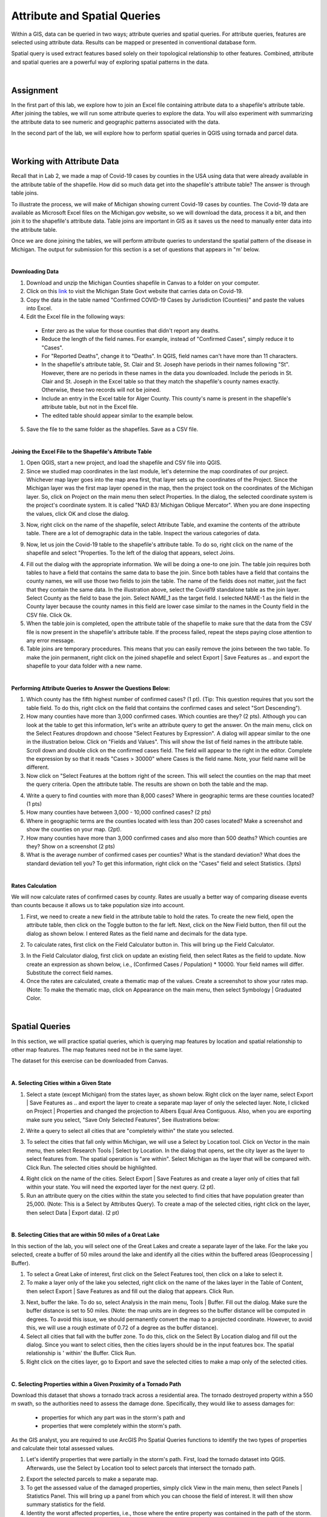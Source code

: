 Attribute and Spatial Queries
============================== 

Within a GIS, data can be queried in two ways; attribute queries and spatial queries. For attribute queries, features are selected using attribute data. Results can be mapped or presented in conventional database form. 

Spatial query is used extract features based solely on their topological relationship to other features. Combined, attribute and spatial queries are a powerful way of exploring spatial patterns in the data.  


|


Assignment
-----------


In the first part of this lab, we explore how to join an Excel file containing attribute data to a shapefile's attribute table.  After joining the tables, we will run some attribute queries to explore the data.   You will also experiment with summarizing the attribute data to see numeric and geographic patterns associated with the data.

In the second part of the lab, we will explore how to perform spatial queries in QGIS using tornada and parcel data.  



|


Working with Attribute Data
-----------------------------
Recall that in Lab 2, we made a map of Covid-19 cases by counties in the USA using data that were already available in the attribute table of the shapefile.  How did so much data get into the shapefile's attribute table?   The answer is through table joins.  

To illustrate the process, we will make of Michigan showing current Covid-19 cases by counties. The Covid-19 data are available as Microsoft Excel files on the Michigan.gov website, so we will download the data, process it a bit, and then join it to the shapefile's attribute data. Table joins are important in GIS as it saves us the need to manually enter data into the attribute table.
 
Once we are done joining the tables, we will perform attribute queries to understand the spatial pattern of the disease in Michigan.  The output for submission for this section is a set of questions that appears in "m' below.

|

**Downloading Data**

1.  Download and unzip the  Michigan Counties shapefile in Canvas to a folder on your computer.
 
2. Click on this `link <https://www.michigan.gov/coronavirus/stats>`_ to visit the Michigan State Govt website that carries data on Covid-19.
 
3. Copy the data in the table named "Confirmed COVID-19 Cases by Jurisdiction (Counties)" and paste the values into Excel.  
 
4. Edit the Excel file in the following ways:

 *	Enter zero as the value for those counties that didn't report any deaths.  
 *	Reduce the length of the field names. For example, instead of "Confirmed Cases", simply reduce it to "Cases".  
 * For "Reported Deaths", change it to "Deaths". In QGIS, field names can't have more than 11 characters. 
 *	In the shapefile's attribute table, St. Clair and St. Joseph have periods in their names following "St". However, there are no periods in these names in the data you downloaded. Include the periods in St. Clair and St. Joseph in the Excel table so that they match the shapefile's county names exactly. Otherwise, these two records will not be joined. 
 * Include an entry in the Excel table for Alger County. This county's name is present in the shapefile's attribute table, but not in the Excel file.
 *	The edited table should appear similar to the example below.


.. image:: img/covid19_attribute_data.png
   :alt: Covid19 Attribute Data
   

5. Save the file to the same folder as the shapefiles.  Save as a CSV file.

.. image:: img/save_as_csv.png
   :alt: Covid19 Attribute Data
   
 

|

**Joining the Excel File to the Shapefile's Attribute Table**


1. Open QGIS, start a new project, and load the shapefile and CSV file into QGIS.
 
2. Since we studied map coordinates in the last module, let's determine the map coordinates of our project. Whichever map layer goes into the map area first, that layer sets up the coordinates of the Project. Since the Michigan layer was the first map layer opened in the map, then the project took on the coordinates of the Michigan layer.  So, click on Project on the main menu then select Properties. In the dialog, the selected coordinate system is the project's coordinate system. It is called "NAD 83/ Michigan Oblique Mercator".   When you are done inspecting the values, click OK and close the dialog.

.. image:: img/attribute-query3.png
   :alt: Covid19 Attribute Data

 
3. Now, right click on the name of the shapefile, select Attribute Table, and examine the contents of the attribute table.  There are a lot of demographic data in the table. Inspect the various categories of data. 

9. Now, let us join the Covid-19 table to the shapefile's attribute table.  To do so, right click on the name of the shapefile and select "Properties.  To the left of the dialog that appears, select Joins.  
 


.. image:: img/attribute-query4.png
   :alt: Covid19 Attribute Data


4. Fill out the dialog with the appropriate information.  We will be doing a one-to one join.  The table join requires both tables to have a field that contains the same data to base the join. Since both tables have a field that contains the county names, we will use those two fields to join the table. The name of the fields does not matter, just the fact that they contain the same data.   In the illustration above, select the Covid19 standalone table as the join layer.  Select County as the field to base the join.  Select NAME_1 as the target field.  I selected NAME-1 as the field in the County layer because the county names in this field are lower case similar to the names in the County field in the CSV file. Click Ok. 

5. When the table join is completed, open the attribute table of the shapefile to make sure that the data from the CSV file is now present in the shapefile's attribute table. If the process failed, repeat the steps paying close attention to any error message.
 
6. Table joins are temporary procedures. This means that you can easily remove the joins between the two table. To make the join permanent, right click on the joined shapefile and select Export | Save Features as .. and export the shapefile to your data folder with a new name.
 

|

**Performing Attribute Queries to Answer the Questions Below:**
 
1. Which county has the fifth highest number of confirmed cases? (1 pt). (Tip: This question requires that you sort the table field. To do this, right click on the field that contains the confirmed cases and select "Sort Descending").
 
2. How many counties have more than 3,000 confirmed cases. Which counties are they?  (2 pts). Although you can look at the table to get this information, let's write an attribute query to get the answer. On the main menu, click on the Select Features dropdown and choose "Select Features by Expression". A dialog will appear similar to the one in the illustration below. Click on "Fields and Values". This will show the list of field names in the attribute table. Scroll down and double click on the confirmed cases field. The field will appear to the right in the editor. Complete the expression by so that it reads "Cases > 30000" where Cases is the field name. Note, your field name will be different.


3. Now click on "Select Features at the bottom right of the screen. This will select the counties on the map that meet the query criteria.  Open the attribute table. The results are shown on both the table and the map.


.. image:: img/attribute-query5.png
   :alt: Covid19 Attribute Data

 
4. Write a query to find counties with more than 8,000 cases?  Where in geographic terms are these counties located? (1 pts)
 
5. How many counties have between 3,000 - 10,000 confined cases?  (2 pts)
 
6. Where in geographic terms are the counties located with less than 200 cases located?  Make a screenshot and show the counties on your map. (2pt).  
 
7. How many counties have more than 3,000 confirmed cases and also more than 500 deaths? Which counties are they?  Show on a screenshot (2 pts)
 
8. What is the average number of confirmed cases per counties? What is the standard deviation? What does the standard deviation tell you? To get this information, right click on the "Cases" field and select Statistics.  (3pts)
 

|

**Rates Calculation**

We will now calculate rates of confirmed cases by county. Rates are usually a better way of comparing disease events than counts because it allows us to take population size into account.
 
1. First, we need to create a new field in the attribute table to hold the rates.  To create the new field, open the attribute table, then click on the Toggle button to the far left. Next, click on the New Field button, then fill out the dialog as shown below. I entered Rates as the field name and decimals for the data type.

.. image:: img/attribute-query6.png
   :alt: Covid19 Attribute Data


2. To calculate rates, first click on the Field Calculator button in. This will bring up the Field Calculator. 

.. image:: img/attribute-query7.png
   :alt: Covid19 Attribute Data

  
3. In the Field Calculator dialog, first click on update an existing field, then select Rates as the field to update. Now create an expression as shown below, i.e., (Confirmed Cases / Population) * 10000.  Your field names will differ. Substitute the correct field names.   

4. Once the rates are calculated, create a thematic map of the values. Create a screenshot to show your rates map. (Note: To make the thematic map, click on Appearance on the main menu, then select Symbology | Graduated Color.

.. image:: img/attribute-query8.png
   :alt: Covid19 Attribute Data


|


Spatial Queries
------------------
In this section, we will practice spatial queries, which is querying map features by location and spatial relationship to other map features.  The map features need not be in the same layer. 
 
The dataset for this exercise can be downloaded from Canvas.

|


**A. Selecting Cities within a Given State**
 
1. Select a state (except Michigan) from the states layer, as shown below.  Right click on the layer name, select Export | Save Features as ..  and export the layer to create a separate map layer of only the selected layer.  Note, I clicked on Project | Properties and changed the projection to Albers Equal Area Contiguous.  Also, when you are exporting make sure you select, "Save Only Selected Features", See illustrations below:


.. image:: img/spatial_queries1.png
   :alt: Spatial Queries




.. image:: img/spatial_queries2.png
   :alt: Spatial Queries



2. Write a query to select all cities that are "completely within" the state you selected.  

.. image:: img/spatial_queries3.png
   :alt: Spatial Queries



3. To select the cities that fall only within Michigan, we will use a Select by Location tool. Click on Vector in the main menu, then select Research Tools | Select by Location.    In the dialog that opens, set the city layer as  the layer to select features from. The spatial operation is "are within". Select Michigan as the layer that will be compared with. Click Run.  The selected cities should be highlighted.


.. image:: img/spatial_queries4.png
   :alt: Spatial Queries


.. image:: img/spatial_queries5.png
   :alt: Spatial Queries


  
4. Right click on the name of the cities.  Select Export | Save Features as and create a layer only of cities that fall within your state. You will need the exported layer for the next query.  (2 pt).
 
5. Run an attribute query on the cities within the state you selected to find cities that have population greater than 25,000.  (Note: This is a Select by Attributes Query). To create a map of the selected cities, right click on the layer, then select Data | Export data).  (2 pt)


|

**B. Selecting Cities that are within 50 miles of a Great Lake**

 
In this section of the lab, you will select one of the Great Lakes and create a separate layer of the lake.  For the lake you selected, create a buffer of 50 miles around the lake and identify all the cities within the buffered areas (Geoprocessing | Buffer). 



1. To select a Great Lake of interest, first click on the Select Features tool, then click on a lake to select it. 

2. To make a layer only of the lake you selected, right click on the name of the lakes layer in the Table of Content, then select Export | Save Features as and fill out the dialog that appears. Click Run.   


.. image:: img/spatial_queries6.png
   :alt: Spatial Queries


3.  Next, buffer the lake. To do so, select Analysis in the main menu, Tools | Buffer.   Fill out the dialog. Make sure the buffer distance is set to 50 miles. (Note: the map units are in degrees so the buffer distance will be computed in degrees. To avoid this issue, we should permanently convert the map to a projected coordinate. However, to avoid this, we will use a rough estimate of 0.72 of a degree as the buffer distance).


4. Select all cities that fall with the buffer zone. To do this, click on the Select By Location dialog and fill out the dialog. Since you want to select cities, then the cities layers should be in the input features box. The spatial relationship is ' within'  the Buffer.  Click Run. 


5. Right click on the cities layer, go to Export and save the selected cities to make a map only of the selected cities.
 

|


**C. Selecting Properties within a Given Proximity of a Tornado Path**

Download this dataset that shows a tornado track across a residential area.  The tornado destroyed property within a 550 m swath, so the authorities need to assess the damage done.  Specifically, they would like to assess damages for: 
 
 * properties for which any part was in the storm's path and 
 * properties that were completely within the storm's path.

As the GIS analyst, you are required to use ArcGIS Pro Spatial Queries functions to identify the two types of properties and calculate their total assessed values. 

1. Let's identify properties that were partially in the storm's path. First, load the tornado dataset into QGIS. Afterwards, use the Select by Location tool to select parcels that intersect the tornado path.  


.. image:: img/spatial_queries7.png
   :alt: Spatial Queries



2. Export the selected parcels to make a separate map.


3. To get the assessed value of the damaged properties, simply click View in the main menu, then select Panels | Statistics Panel. This will bring up a panel from which you can choose the field of interest. It will then show summary statistics for the field. 
  
4. Identity the worst affected properties, i.e., those where the entire property was contained in the path of the storm.  Note. For this problem, you have to first make buffer of 550 m around the tornado path, then find all parcels within the buffer region.


.. image:: img/spatial_queries8.png
   :alt: Spatial Queries




|

Joining Tables - ArcGIS Online
--------------------------------

ArcGIS Online has simplified the process of table joining for people using this platform for GIS. To join a table using ArcGIS Online, follow the steps below:
 
1. Upload both the shapefile and CSV to ArcGIS Online. When uploading the CSV file, upload as Table.


.. image:: img/table_join1_arcgisonline.png
   :alt: Table Join ArcGIS Online

 
2. Click on Analysis | Summarize | Join Features.

.. image:: img/table_join2_arcgisonline.png
   :alt: Table Join ArcGIS Online

 
3. In the dialog that appears, select the Michigan County shapefile as your target. This means that the table associated with this shapefile will receive data from the CSV table. The CSV table is the table that will be be joined to the target layer.
 

.. image:: img/table_join3_arcgisonline.png
   :alt: Table Join ArcGIS Online


4. The type of joins will be fields to match.  Note that you can also do spatial queries in ArcGIS Online. In that case, you would click on "Choose a spatial relationship".  Select the fields to use to base the join. Select also the type of join. As before, the join is a one to one join, i.e., one record in one table will be joined to one and only one record in the other table.
  
5. Click OK.

6. Create a thematic map using either the Confirmed Cases field or the Rates field.
 
 
|

Summary of Deliverables
------------------------

**Section 1 (10 pts)**

* Answers to the questions in Section 1 under "Performing Attribute Queries to Answer the Questions ..." and under "Rates Calculation".

 
**Section 2 (10 pts)**

* A screenshot of the map of the state you selected showing all cities with the state.
* A screenshot of the map of the state you selected showing cities that have population greater than 25,000. 
* A map showing a 50-mile buffer drawn around one of the Great Lakes and cities with the buffered zone.
* Screenshot of a map showing properties for which any part was in the storm's path. Submit also a statement of the total and average assessed properties damages. 
* Screenshot of a map showing properties that were entirely in the storm's path.  A statement of the total and average assessed properties damages.  
* Submit also a statement of the total and average assessed properties damages. 
 

**Section C (5 pts)**

* The URL of an ArcGIS Online map showing the Covid 19 rates or confirmed cases by counties for Michigan
 


